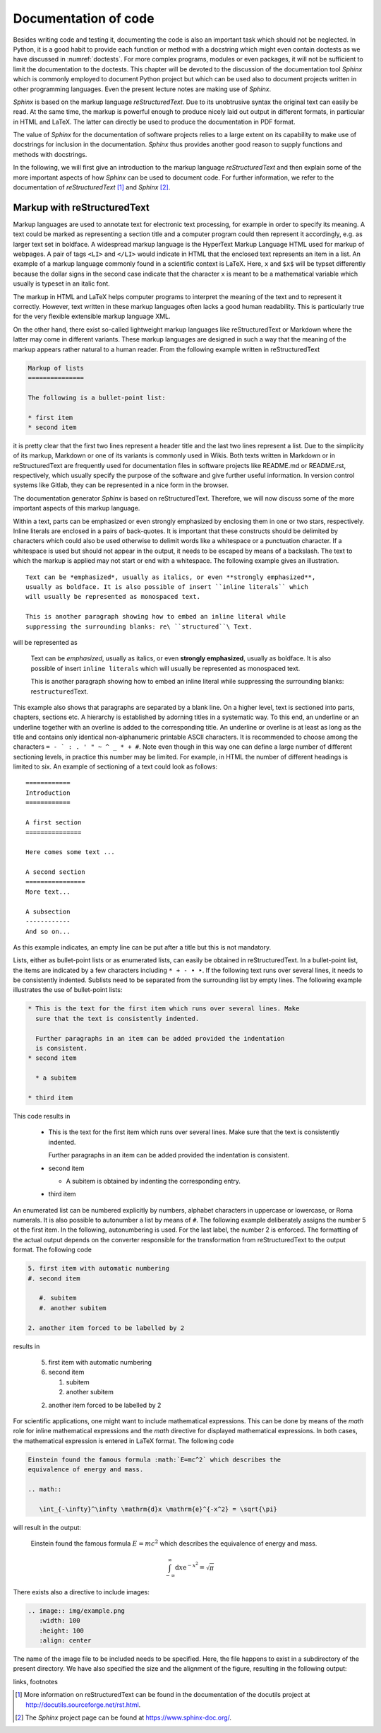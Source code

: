 *********************
Documentation of code
*********************

Besides writing code and testing it, documenting the code is also an important
task which should not be neglected. In Python, it is a good habit to provide
each function or method with a docstring which might even contain doctests as we
have discussed in :numref:`doctests`. For more complex programs, modules or even
packages, it will not be sufficient to limit the documentation to the doctests.
This chapter will be devoted to the discussion of the documentation tool
*Sphinx* which is commonly employed to document Python project but which can 
be used also to document projects written in other programming languages. Even
the present lecture notes are making use of *Sphinx*.

*Sphinx* is based on the markup language *reStructuredText*. Due to its
unobtrusive syntax the original text can easily be read. At the same time,
the markup is powerful enough to produce nicely laid out output in different
formats, in particular in HTML and LaTeX. The latter can directly be used to
produce the documentation in PDF format.

The value of *Sphinx* for the documentation of software projects relies to a
large extent on its capability to make use of docstrings for inclusion in the
documentation. *Sphinx* thus provides another good reason to supply functions
and methods with docstrings.

In the following, we will first give an introduction to the markup language
*reStructuredText* and then explain some of the more important aspects of how
*Sphinx* can be used to document code. For further information, we refer to
the documentation of *reStructuredText* [#docreST]_ and *Sphinx* [#docSphinx]_.


Markup with reStructuredText
============================

Markup languages are used to annotate text for electronic text processing, for
example in order to specify its meaning. A text could be marked as representing
a section title and a computer program could then represent it accordingly, e.g.
as larger text set in boldface. A widespread markup language is the HyperText
Markup Language HTML used for markup of webpages. A pair of tags ``<LI>`` and
``</LI>`` would indicate in HTML that the enclosed text represents an item in
a list. An example of a markup language commonly found in a scientific context
is LaTeX. Here, ``x`` and ``$x$`` will be typset differently because the dollar
signs in the second case indicate that the character ``x`` is meant to be a
mathematical variable which usually is typeset in an italic font.

The markup in HTML and LaTeX helps computer programs to interpret the meaning
of the text and to represent it correctly. However, text written in these markup
languages often lacks a good human readability. This is particularly true for the
very flexible extensible markup language XML.

On the other hand, there exist so-called lightweight markup languages like
reStructuredText or Markdown where the latter may come in different variants.
These markup languages are designed in such a way that the meaning of the markup
appears rather natural to a human reader. From the following example written in
reStructuredText

.. code-block:: none

   Markup of lists
   ===============

   The following is a bullet-point list:

   * first item
   * second item

it is pretty clear that the first two lines represent a header title and the
last two lines represent a list. Due to the simplicity of its markup, Markdown
or one of its variants is commonly used in Wikis. Both texts written in
Markdown or in reStructuredText are frequently used for documentation files in
software projects like README.md or README.rst, respectively, which usually
specify the purpose of the software and give further useful information. In
version control systems like Gitlab, they can be represented in a nice form
in the browser.

The documentation generator *Sphinx* is based on reStructuredText. Therefore, we
will now discuss some of the more important aspects of this markup language.

Within a text, parts can be emphasized or even strongly emphasized by enclosing
them in one or two stars, respectively. Inline literals are enclosed in a pairs
of back-quotes. It is important that these constructs should be delimited by 
characters which could also be used otherwise to delimit words like a whitespace
or a punctuation character. If a whitespace is used but should not appear in the
output, it needs to be escaped by means of a backslash. The text to which the
markup is applied may not start or end with a whitespace. The following example
gives an illustration. ::

   Text can be *emphasized*, usually as italics, or even **strongly emphasized**,
   usually as boldface. It is also possible of insert ``inline literals`` which
   will usually be represented as monospaced text.

   This is another paragraph showing how to embed an inline literal while
   suppressing the surrounding blanks: re\ ``structured``\ Text.

will be represented as

   Text can be *emphasized*, usually as italics, or even **strongly emphasized**,
   usually as boldface. It is also possible of insert ``inline literals`` which
   will usually be represented as monospaced text.

   This is another paragraph showing how to embed an inline literal while
   suppressing the surrounding blanks: re\ ``structured``\ Text.

This example also shows that paragraphs are separated by a blank line. On a
higher level, text is sectioned into parts, chapters, sections etc. A hierarchy
is established by adorning titles in a systematic way. To this end, an
underline or an underline together with an overline is added to the corresponding
title. An underline or overline is at least as long as the title and contains only
identical non-alphanumeric printable ASCII characters. It is recommended to choose
among the characters ``= - ` : . ' " ~ ^ _ * + #``. Note even though in this way
one can define a large number of different sectioning levels, in practice this number
may be limited. For example, in HTML the number of different headings is limited to
six. An example of sectioning of a text could look as follows::

   ============
   Introduction
   ============

   A first section
   ===============

   Here comes some text ...

   A second section
   ================
   More text...

   A subsection
   ------------
   And so on...

As this example indicates, an empty line can be put after a title but this is not
mandatory.

Lists, either as bullet-point lists or as enumerated lists, can easily be obtained
in reStructuredText. In a bullet-point list, the items are indicated by a few characters
including ``* + - • ‣``. If the following text runs over several lines, it needs
to be consistently indented. Sublists need to be separated from the surrounding list
by empty lines. The following example illustrates the use of bullet-point lists:

.. code-block:: none

   * This is the text for the first item which runs over several lines. Make
     sure that the text is consistently indented.

     Further paragraphs in an item can be added provided the indentation
     is consistent.
   * second item

     * a subitem

   * third item

This code results in

   * This is the text for the first item which runs over several lines. Make
     sure that the text is consistently indented.

     Further paragraphs in an item can be added provided the indentation
     is consistent.
   * second item

     * A subitem is obtained by indenting the corresponding entry.

   * third item

An enumerated list can be numbered explicitly by numbers, alphabet characters in
uppercase or lowercase, or Roma numerals. It is also possible to autonumber a 
list by means of ``#``. The following example deliberately assigns the number 5
ot the first item. In the following, autonumbering is used. For the last label,
the number 2 is enforced. The formatting of the actual output depends on the 
converter responsible for the transformation from reStructuredText to the output
format. The following code

.. code-block:: none

   5. first item with automatic numbering
   #. second item

      #. subitem
      #. another subitem

   2. another item forced to be labelled by 2

results in

   5. first item with automatic numbering
   #. second item

      #. subitem
      #. another subitem

   2. another item forced to be labelled by 2

For scientific applications, one might want to include mathematical expressions.
This can be done by means of the *math* role for inline mathematical expressions
and the *math* directive for displayed mathematical expressions. In both cases,
the mathematical expression is entered in LaTeX format. The following code

.. code-block:: none

   Einstein found the famous formula :math:`E=mc^2` which describes the
   equivalence of energy and mass.

   .. math::

      \int_{-\infty}^\infty \mathrm{d}x \mathrm{e}^{-x^2} = \sqrt{\pi}

will result in the output:

   Einstein found the famous formula :math:`E=mc^2` which describes the
   equivalence of energy and mass.

   .. math::

      \int_{-\infty}^\infty \mathrm{d}x \mathrm{e}^{-x^2} = \sqrt{\pi}

There exists also a directive to include images:

.. code-block:: none

   .. image:: img/example.png
      :width: 100
      :height: 100
      :align: center

The name of the image file to be included needs to be specified. Here, the
file happens to exist in a subdirectory of the present directory. We have 
also specified the size and the alignment of the figure, resulting in the
following output:

.. image:: img/example.png
      :width: 100
      :height: 100
      :align: center

links, footnotes



.. [#docreSt] More information on reStructuredText can be found in the documentation
   of the docutils project at `<http://docutils.sourceforge.net/rst.html>`_.
.. [#docSphinx] The *Sphinx* project page can be found at `<https://www.sphinx-doc.org/>`_.
